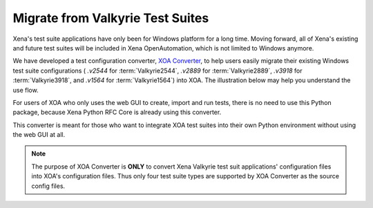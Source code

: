 Migrate from Valkyrie Test Suites
=================================

Xena's test suite applications have only been for Windows platform for a long time. Moving forward, all of Xena's existing and future test suites will be included in Xena OpenAutomation, which is not limited to Windows anymore. 

We have developed a test configuration converter, `XOA Converter <https://docs.xenanetworks.com/projects/xoa-config-converter/>`_, to help users easily migrate their existing Windows test suite configurations ( `.v2544` for :term:`Valkyrie2544`, `.v2889` for :term:`Valkyrie2889`, `.v3918` for :term:`Valkyrie3918`, and `.v1564` for :term:`Valkyrie1564`) into XOA. The illustration below may help you understand the use flow. 

.. image:: ../_static/xoa_converter_illustration.png
    :width: 600
    :alt: XOA Converter use flow

For users of XOA who only uses the web GUI to create, import and run tests, there is no need to use this Python package, because Xena Python RFC Core is already using this converter.

This converter is meant for those who want to integrate XOA test suites into their own Python environment without using the web GUI at all.

.. note::

    The purpose of XOA Converter is **ONLY** to convert Xena Valkyrie test suit applications' configuration files into XOA's configuration files. Thus only four test suite types are supported by XOA Converter as the source config files.



